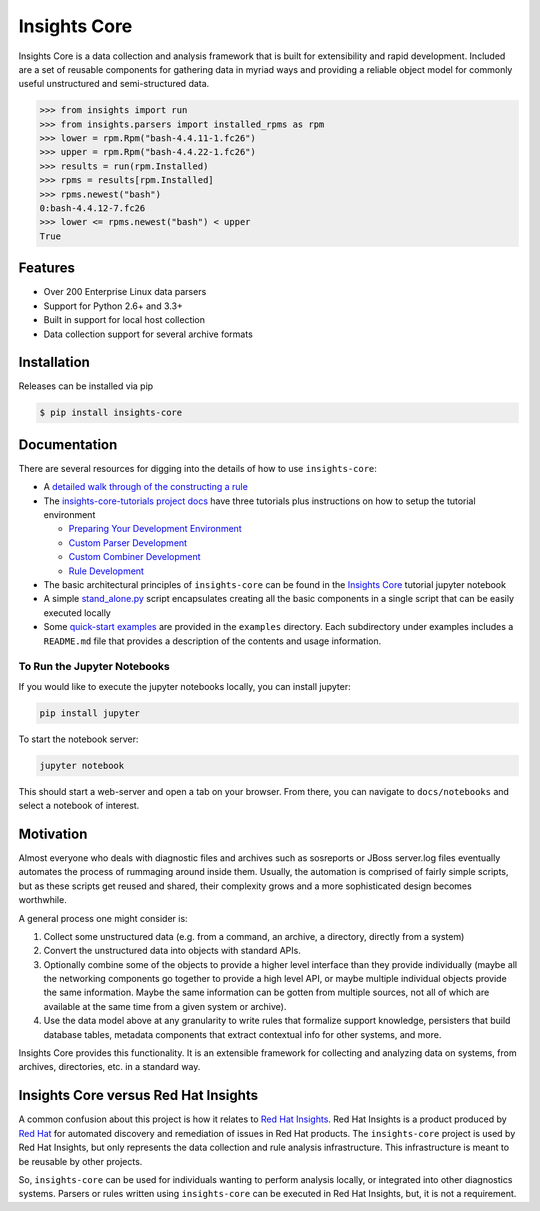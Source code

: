 



=============
Insights Core
=============

Insights Core is a data collection and analysis framework that is built
for extensibility and rapid development.  Included are a set of reusable
components for gathering data in myriad ways and providing a reliable
object model for commonly useful unstructured and semi-structured data.

.. code-block:: python

    >>> from insights import run
    >>> from insights.parsers import installed_rpms as rpm
    >>> lower = rpm.Rpm("bash-4.4.11-1.fc26")
    >>> upper = rpm.Rpm("bash-4.4.22-1.fc26")
    >>> results = run(rpm.Installed)
    >>> rpms = results[rpm.Installed]
    >>> rpms.newest("bash")
    0:bash-4.4.12-7.fc26
    >>> lower <= rpms.newest("bash") < upper
    True

Features
--------

* Over 200 Enterprise Linux data parsers
* Support for Python 2.6+ and 3.3+
* Built in support for local host collection
* Data collection support for several archive formats

Installation
------------

Releases can be installed via pip

.. code-block:: shell

    $ pip install insights-core

Documentation
-------------

There are several resources for digging into the details of how to use ``insights-core``:

- A `detailed walk through of the constructing a rule
  <https://github.com/RedHatInsights/insights-core/blob/master/docs/notebooks/Diagnostic%20Walkthrough.ipynb>`_
- The `insights-core-tutorials project docs <https://insights-core-tutorials.readthedocs.io/en/latest/>`_
  have three tutorials plus instructions on how to setup the tutorial environment

  - `Preparing Your Development Environment
    <https://insights-core-tutorials.readthedocs.io/en/latest/prep_tutorial_env.html>`_
  - `Custom Parser Development
    <https://insights-core-tutorials.readthedocs.io/en/latest/customtut_parsers.html>`_
  - `Custom Combiner Development
    <https://insights-core-tutorials.readthedocs.io/en/latest/combiner_tutorial.html>`_
  - `Rule Development
    <https://insights-core-tutorials.readthedocs.io/en/latest/rule_tutorial_index.html>`_


- The basic architectural principles of ``insights-core`` can be found in
  the `Insights Core
  <https://github.com/RedHatInsights/insights-core/blob/master/docs/notebooks/Insights%20Core%20Tutorial.ipynb>`_ tutorial jupyter notebook
- A simple `stand_alone.py
  <https://github.com/RedHatInsights/insights-core/blob/master/examples/rules/stand_alone.py>`_
  script encapsulates creating all the basic components in a single script
  that can be easily executed locally
- Some `quick-start examples
  <https://github.com/RedHatInsights/insights-core/blob/master/examples>`_
  are provided in the ``examples`` directory. Each subdirectory under examples
  includes a ``README.md`` file that provides a description of the contents
  and usage information.

To Run the Jupyter Notebooks
++++++++++++++++++++++++++++

If you would like to execute the jupyter notebooks locally, you can
install jupyter:

.. code-block:: bash

    pip install jupyter

To start the notebook server:

.. code-block:: bash

    jupyter notebook

This should start a web-server and open a tab on your browser.  From
there, you can navigate to ``docs/notebooks`` and select a notebook of
interest.

Motivation
----------

Almost everyone who deals with diagnostic files and archives such as
sosreports or JBoss server.log files eventually automates the process of
rummaging around inside them. Usually, the automation is comprised of
fairly simple scripts, but as these scripts get reused and shared, their
complexity grows and a more sophisticated design becomes worthwhile.

A general process one might consider is:

#. Collect some unstructured data (e.g. from a command, an archive, a
   directory, directly from a system)

#. Convert the unstructured data into objects with standard APIs.

#. Optionally combine some of the objects to provide a higher level
   interface than they provide individually (maybe all the networking
   components go together to provide a high level API, or maybe multiple
   individual objects provide the same information. Maybe the same
   information can be gotten from multiple sources, not all of which are
   available at the same time from a given system or archive).

#. Use the data model above at any granularity to write rules that
   formalize support knowledge, persisters that build database tables,
   metadata components that extract contextual info for other systems,
   and more.

Insights Core provides this functionality. It is an extensible framework
for collecting and analyzing data on systems, from archives,
directories, etc. in a standard way.

Insights Core versus Red Hat Insights
-------------------------------------

A common confusion about this project is how it relates to `Red Hat
Insights <https://access.redhat.com/insights/>`_.  Red Hat Insights is a
product produced by `Red Hat <https://www.redhat.com>`_ for automated
discovery and remediation of issues in Red Hat products.  The
``insights-core`` project is used by Red Hat Insights, but only represents
the data collection and rule analysis infrastructure.  This
infrastructure is meant to be reusable by other projects.

So, ``insights-core`` can be used for individuals wanting to perform
analysis locally, or integrated into other diagnostics systems.  Parsers
or rules written using ``insights-core`` can be executed in Red Hat
Insights, but, it is not a requirement.
